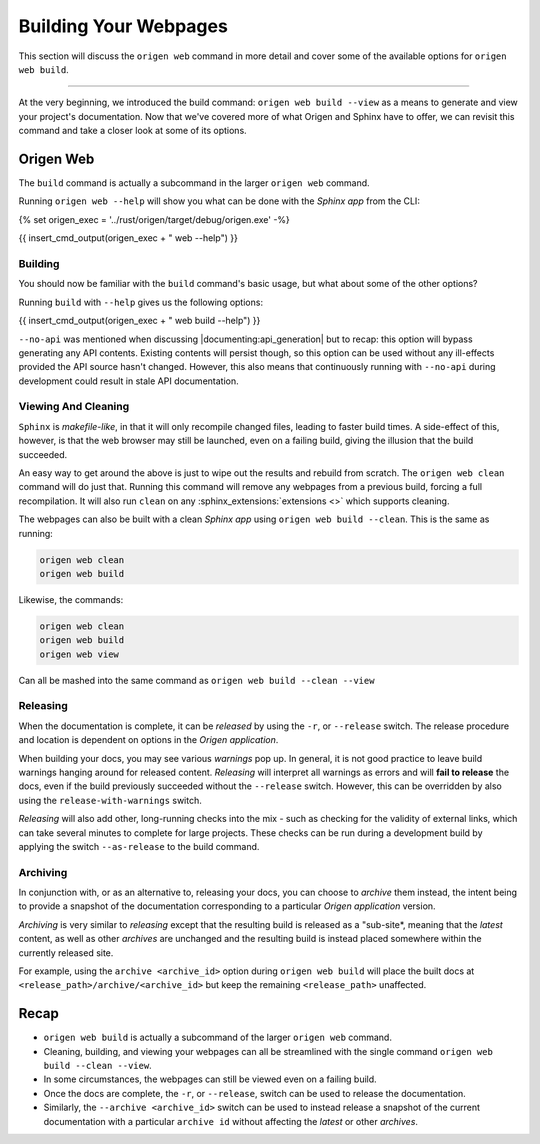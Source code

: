 Building Your Webpages
======================

This section will discuss the ``origen web`` command in more detail and cover some of the available
options for ``origen web build``.

----

At the very beginning, we introduced the build command: ``origen web build --view`` as a means to generate
and view your project's documentation. Now that we've covered more of what Origen and Sphinx have
to offer, we can revisit this command and take a closer look at some of its options.

Origen Web
----------

The ``build`` command is actually a subcommand in the larger ``origen web`` command.

Running ``origen web --help`` will show you what can be done with the *Sphinx app* from the CLI:

{% set origen_exec = '../rust/origen/target/debug/origen.exe' -%}

{{ insert_cmd_output(origen_exec + " web --help") }}

Building
^^^^^^^^

You should now be familiar with the ``build`` command's basic usage, but what about some of the other options?

Running ``build`` with ``--help`` gives us the following options:

{{ insert_cmd_output(origen_exec + " web build --help") }}

``--no-api`` was mentioned when discussing |documenting:api_generation| but to recap: this option will bypass
generating any API contents. Existing contents will persist though, so this option can be used without
any ill-effects provided the API source hasn't changed. However, this also means that continuously running
with ``--no-api`` during development could result in stale API documentation.

Viewing And Cleaning
^^^^^^^^^^^^^^^^^^^^

``Sphinx`` is *makefile-like*, in that it will only recompile changed files, leading to faster build times.
A side-effect of this, however, is that the web browser may still be launched, even on a failing build,
giving the illusion that the build succeeded.

An easy way to get around the above is just to wipe out the results and rebuild from scratch. The
``origen web clean`` command will do just that. Running this command will remove any webpages from
a previous build, forcing a full recompilation. It will also run ``clean`` on any
:sphinx_extensions:`extensions <>` which supports cleaning.

The webpages can also be built with a clean *Sphinx app* using ``origen web build --clean``. This is the
same as running:

.. code:: none

  origen web clean
  origen web build

Likewise, the commands:

.. code:: none

  origen web clean
  origen web build
  origen web view

Can all be mashed into the same command as ``origen web build --clean --view``

Releasing
^^^^^^^^^

When the documentation is complete, it can be *released* by using the ``-r``, or ``--release`` switch.
The release procedure and location is dependent on options in the *Origen application*.

.. raw:: html

  <div class="alert alert-warning" role="alert">
  <i>Releasing</i> is a feature still in development. Pieces are working, but documentation is
  purposefully left scarce as certain aspects are either still in development or subject to change.
  </div>

When building your docs, you may see various *warnings* pop up. In general, it is not good practice
to leave build warnings hanging around for released content. *Releasing* will interpret all warnings
as errors and will **fail to release** the docs, even if the build previously succeeded without the
``--release`` switch. However, this can be overridden by also using the ``release-with-warnings`` switch.

*Releasing* will also add other, long-running checks into the mix - such as checking for the validity of
external links, which can take several minutes to complete for large projects. These checks can be
run during a development build by applying the switch ``--as-release`` to the build command.

Archiving
^^^^^^^^^

In conjunction with, or as an alternative to, releasing your docs, you can choose to *archive* them instead,
the intent being to provide a snapshot of the documentation corresponding to a particular
*Origen application* version.

*Archiving* is very similar to *releasing* except that the resulting build is released as a "sub-site*,
meaning that the *latest* content, as well as other *archives* are unchanged and the resulting build
is instead placed somewhere within the currently released site.

For example, using the ``archive <archive_id>`` option during ``origen web build`` will place the built docs
at ``<release_path>/archive/<archive_id>`` but keep the remaining ``<release_path>`` unaffected.

Recap
-----

* ``origen web build`` is actually a subcommand of the larger ``origen web`` command.
* Cleaning, building, and viewing your webpages can all be streamlined with the single
  command ``origen web build --clean --view``.
* In some circumstances, the webpages can still be viewed even on a failing build.
* Once the docs are complete, the ``-r``, or ``--release``, switch can be used to release the documentation.
* Similarly, the ``--archive <archive_id>`` switch can be used to instead release a snapshot of the current documentation
  with a particular ``archive id`` without affecting the *latest* or other *archives*.
